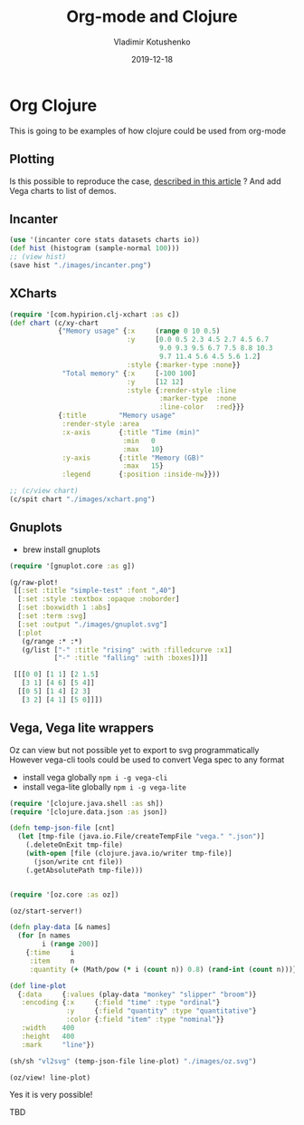#+TITLE:       Org-mode and Clojure
#+AUTHOR:      Vladimir Kotushenko
#+EMAIL:       volodymyr.kotushenko@gmail.com
#+DATE:        2019-12-18 
#+URI:         /blog/org-mode-clojure
#+KEYWORDS:    clojure, org-mode, plotting
#+TAGS:        clojure, beginner, org-mode, plotting
#+LANGUAGE:    en
#+OPTIONS:     H:5 num:nil toc:nil \n:nil ::t |:t ^:nil -:nil f:t *:t <:t
#+DESCRIPTION: This is going to be examples of how clojure could be used from org-mode.

* Org Clojure 

This is going to be examples of how clojure could be used from org-mode

** Plotting
 Is this possible to reproduce the case, [[https://stardiviner.github.io/Blog/Clojure-Plotting-to-Org-inline-image-in-ob-clojure.html][described in this article]] ?
 And add Vega charts to list of demos.

** Incanter

  #+begin_src clojure :results graphics file link :dir "images/" :file "incanter.png" :exports both
    (use '(incanter core stats datasets charts io))
    (def hist (histogram (sample-normal 100)))
    ;; (view hist)
    (save hist "./images/incanter.png")
  #+end_src

  #+RESULTS:
  [[file:images/incanter.png]]


** XCharts

#+begin_src clojure :results graphics file link :dir "images/" :file "xchart.png" :exports both
  (require '[com.hypirion.clj-xchart :as c])
  (def chart (c/xy-chart
              {"Memory usage" {:x     (range 0 10 0.5)
                               :y     [0.0 0.5 2.3 4.5 2.7 4.5 6.7
                                       9.0 9.3 9.5 6.7 7.5 8.8 10.3
                                       9.7 11.4 5.6 4.5 5.6 1.2]
                               :style {:marker-type :none}}
               "Total memory" {:x     [-100 100]
                               :y     [12 12]
                               :style {:render-style :line
                                       :marker-type  :none
                                       :line-color   :red}}}
              {:title        "Memory usage"
               :render-style :area
               :x-axis       {:title "Time (min)"
                              :min   0
                              :max   10}
               :y-axis       {:title "Memory (GB)"
                              :max   15}
               :legend       {:position :inside-nw}}))

  ;; (c/view chart)
  (c/spit chart "./images/xchart.png")
#+END_SRC

#+RESULTS:
[[file:images/xchart.png]]

** Gnuplots
   - brew install gnuplots
#+begin_src clojure :results graphics file link :dir "images/" :file "gnuplot.svg" :exports both
  (require '[gnuplot.core :as g])

  (g/raw-plot!
   [[:set :title "simple-test" :font ",40"]
    [:set :style :textbox :opaque :noborder]
    [:set :boxwidth 1 :abs]
    [:set :term :svg]
    [:set :output "./images/gnuplot.svg"]
    [:plot
     (g/range :* :*)
     (g/list ["-" :title "rising" :with :filledcurve :x1]
             ["-" :title "falling" :with :boxes])]]

   [[[0 0] [1 1] [2 1.5]
     [3 1] [4 6] [5 4]]
    [[0 5] [1 4] [2 3]
     [3 2] [4 1] [5 0]]])
#+END_SRC

#+RESULTS:
[[file:images/gnuplot.svg]]

** Vega, Vega lite wrappers

   Oz can view but not possible yet to export to svg programmatically
   However vega-cli tools could be used to convert Vega spec to any format
   
   - install vega globally ~npm i -g vega-cli~
   - install vega-lite globally ~npm i -g vega-lite~
   
#+begin_src clojure :results graphics file link :dir "images/" :file "oz.svg" :exports both
  (require '[clojure.java.shell :as sh])
  (require '[clojure.data.json :as json])

  (defn temp-json-file [cnt]
    (let [tmp-file (java.io.File/createTempFile "vega." ".json")]
      (.deleteOnExit tmp-file)
      (with-open [file (clojure.java.io/writer tmp-file)]
        (json/write cnt file))
      (.getAbsolutePath tmp-file)))


  (require '[oz.core :as oz])

  (oz/start-server!)

  (defn play-data [& names]
    (for [n names
          i (range 200)]
      {:time     i
       :item     n
       :quantity (+ (Math/pow (* i (count n)) 0.8) (rand-int (count n)))}))

  (def line-plot
    {:data     {:values (play-data "monkey" "slipper" "broom")}
     :encoding {:x     {:field "time" :type "ordinal"}
                :y     {:field "quantity" :type "quantitative"}
                :color {:field "item" :type "nominal"}}
     :width    400
     :height   400
     :mark     "line"})

  (sh/sh "vl2svg" (temp-json-file line-plot) "./images/oz.svg")

  (oz/view! line-plot)
#+END_SRC

#+RESULTS:
[[file:images/oz.svg]]

Yes it is very possible!

TBD
